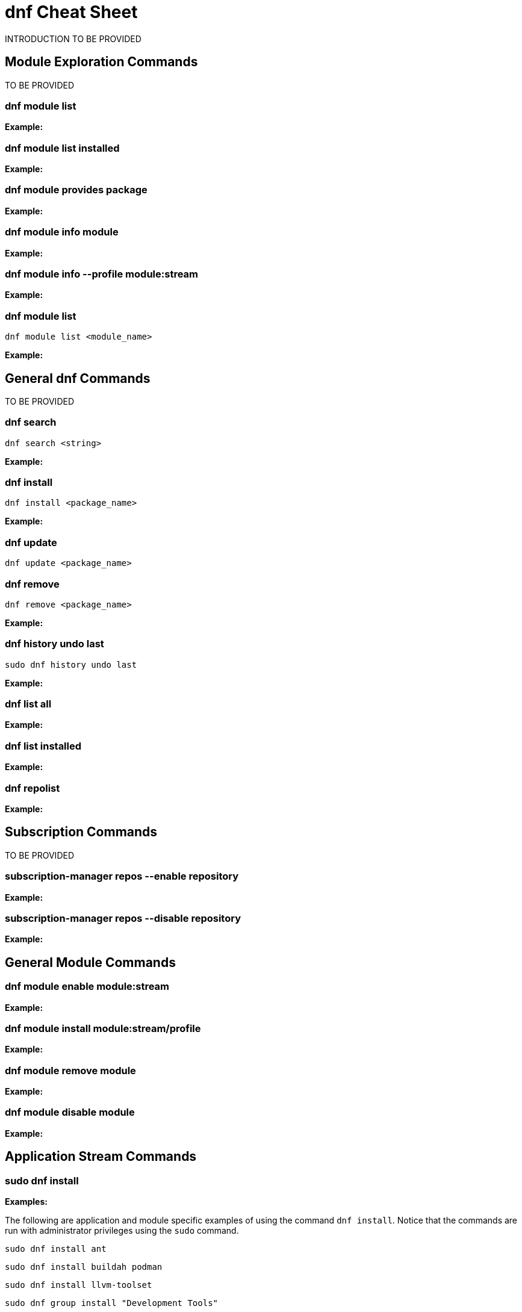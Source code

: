 = dnf Cheat Sheet
:experimental: true
:product-name:
:version: 1.0.0

INTRODUCTION TO BE PROVIDED

== Module Exploration Commands

TO BE PROVIDED

=== dnf module list

*Example:*

=== dnf module list installed

*Example:*

=== dnf module provides package

*Example:*

=== dnf module info module

*Example:*

=== dnf module info --profile module:stream

*Example:*

=== dnf module list

`dnf module list <module_name>`

*Example:*

== General dnf Commands

TO BE PROVIDED

=== dnf search 

`dnf search <string>`

*Example:*

=== dnf install

`dnf install <package_name>`

*Example:*

=== dnf update

`dnf update <package_name>`

=== dnf remove

`dnf remove <package_name>`

*Example:*

=== dnf history undo last

`sudo dnf history undo last`

*Example:*

=== dnf list all

*Example:*

=== dnf list installed

*Example:*

=== dnf repolist

*Example:*

== Subscription Commands

TO BE PROVIDED

=== subscription-manager repos --enable repository

*Example:*

=== subscription-manager repos --disable repository

*Example:*

== General Module Commands

=== dnf module enable module:stream

*Example:*

=== dnf module install module:stream/profile

*Example:*

=== dnf module remove module

*Example:*

=== dnf module disable module

*Example:*

== Application Stream Commands

=== sudo dnf install

*Examples:*

The following are application and module specific examples of using the command `dnf install`. Notice that the commands are run with administrator privileges using the `sudo` command.

`sudo dnf install ant`

`sudo dnf install buildah podman`

`sudo dnf install llvm-toolset`

`sudo dnf group install "Development Tools"`

`sudo dnf install go-toolset`

`sudo dnf install httpd`

`sudo dnf install mariadb`

`sudo dnf install maven`

`sudo dnf install mysql`

`sudo dnf install nginx`

`sudo dnf install nodejs`

`sudo dnf install java-11-openjdk-devel`

`sudo dnf install java-1.8.0-openjdk-devel`

`sudo dnf install pcp-zeroconf`

`sudo dnf install perl`

`sudo dnf install php`

`sudo dnf install postgresql`

`sudo dnf module install postgresql:9.6`

`sudo dnf install python2 or dnf module install python27`

`sudo dnf install python3 or dnf module install python36`

`sudo dnf install redis`

`sudo dnf install ruby`

`sudo dnf install rust-toolset`

`sudo dnf install scala`

`sudo dnf install subversion`

`sudo dnf install swig`

`sudo dnf install systemtap`

`sudo dnf install valgrind`

`sudo dnf install varnish`